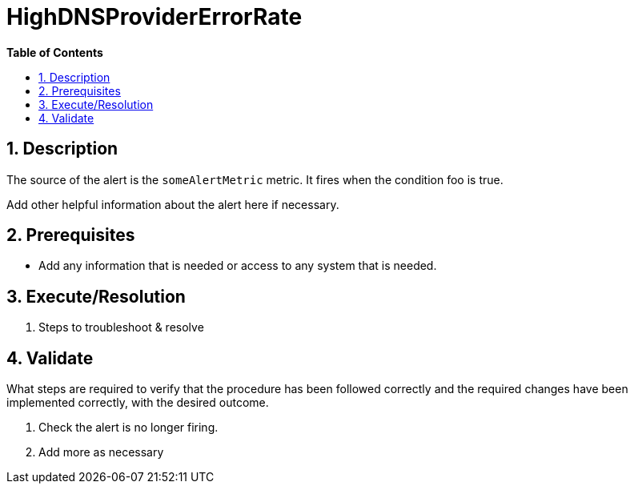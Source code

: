// begin header
ifdef::env-github[]
:tip-caption: :bulb:
:note-caption: :information_source:
:important-caption: :heavy_exclamation_mark:
:caution-caption: :fire:
:warning-caption: :warning:
endif::[]
:numbered:
:toc: macro
:toc-title: pass:[<b>Table of Contents</b>]
// end header
= HighDNSProviderErrorRate

toc::[]

== Description

The source of the alert is the `someAlertMetric` metric. It fires when the condition foo is true.

Add other helpful information about the alert here if necessary.

== Prerequisites

* Add any information that is needed or access to any system that is needed.

== Execute/Resolution

. Steps to troubleshoot & resolve

== Validate

What steps are required to verify that the procedure has been followed correctly and the required changes have been implemented correctly, with the desired outcome.

. Check the alert is no longer firing.
// Add any extra steps
. Add more as necessary
